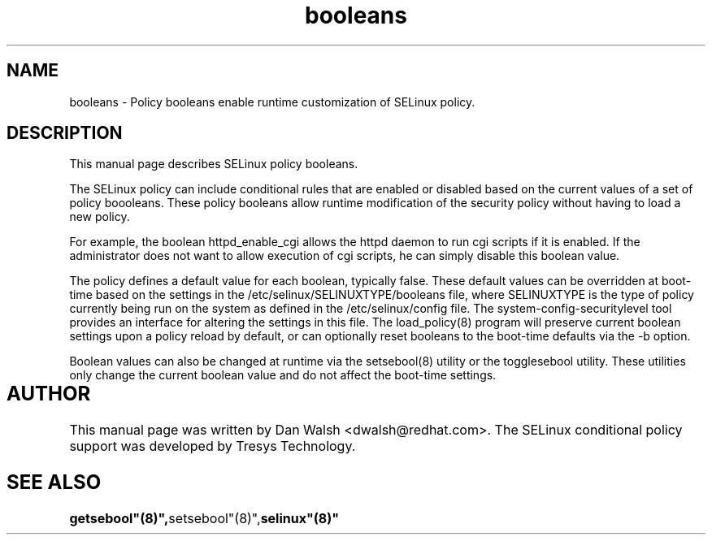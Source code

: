 .TH "booleans" "8" "11 Aug 2004" "dwalsh@redhat.com" "SELinux Command Line documentation"
.SH "NAME"
booleans \- Policy booleans enable runtime customization of SELinux policy.

.SH "DESCRIPTION"
This manual page describes SELinux policy booleans.
.BR

The SELinux policy can include conditional rules that are enabled or
disabled based on the current values of a set of policy boooleans.
These policy booleans allow runtime modification of the security
policy without having to load a new policy.  

For example, the boolean httpd_enable_cgi allows the httpd daemon to
run cgi scripts if it is enabled.  If the administrator does not want
to allow execution of cgi scripts, he can simply disable this boolean
value.  

The policy defines a default value for each boolean, typically false.
These default values can be overridden at boot-time based on the
settings in the /etc/selinux/SELINUXTYPE/booleans file, where
SELINUXTYPE is the type of policy currently being run on the system as
defined in the /etc/selinux/config file.  The
system-config-securitylevel tool provides an interface for altering
the settings in this file.  The load_policy(8) program will preserve
current boolean settings upon a policy reload by default, or can
optionally reset booleans to the boot-time defaults via the -b option.

Boolean values can also be changed at runtime via the setsebool(8)
utility or the togglesebool utility.  These utilities only change the
current boolean value and do not affect the boot-time settings.

.SH AUTHOR	
This manual page was written by Dan Walsh <dwalsh@redhat.com>.
The SELinux conditional policy support was developed by Tresys Technology.

.SH "SEE ALSO"
.BR getsebool"(8)", setsebool"(8)", selinux"(8)"
